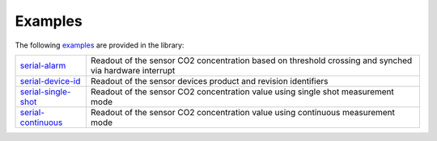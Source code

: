 .. _lexamples:

Examples
========

The following `examples <https://github.com/Infineon/arduino-pas-co2-sensor/tree/master/examples>`_ are provided in the library:

.. list-table::

    * - `serial-alarm <https://github.com/Infineon/arduino-pas-co2-sensor/tree/master/examples/serial-alarm>`_         
      - Readout of the sensor CO2 concentration based on threshold crossing and synched via hardware interrupt  
    * - `serial-device-id <https://github.com/Infineon/arduino-pas-co2-sensor/tree/master/examples/serial-device-id>`_    
      - Readout of the sensor devices product and revision identifiers 
    * - `serial-single-shot <https://github.com/Infineon/arduino-pas-co2-sensor/tree/master/examples/serial-single-shot>`_ 
      - Readout of the sensor CO2 concentration value using single shot measurement mode
    * - `serial-continuous <https://github.com/Infineon/arduino-pas-co2-sensor/tree/master/examples/serial-continuous>`_ 
      - Readout of the sensor CO2 concentration value using continuous measurement mode